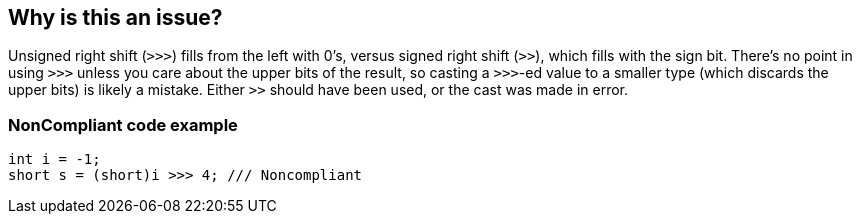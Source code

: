 == Why is this an issue?

Unsigned right shift (``++>>>++``) fills from the left with 0's, versus signed right shift (``++>>++``), which fills with the sign bit. There's no point in using ``++>>>++`` unless you care about the upper bits of the result, so casting a ``++>>>++``-ed value to a smaller type (which discards the upper bits) is likely a mistake. Either ``++>>++`` should have been used, or the cast was made in error.


=== NonCompliant code example

[source,text]
----
int i = -1;
short s = (short)i >>> 4; /// Noncompliant
----


